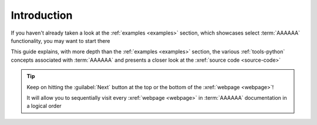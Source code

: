 .. 0.3.0

.. _user-intro:

############
Introduction
############

If you haven't already taken a look at the :ref:`examples <examples>`
section, which showcases select :term:`AAAAAA` functionality, you may want to
start there

This guide explains, with more depth than the
:ref:`examples <examples>` section, the various
:ref:`tools-python` concepts associated with :term:`AAAAAA` and presents a
closer look at the :xref:`source code <source-code>`

.. tip::
   Keep on hitting the :guilabel:`Next` button at the top or the bottom of the
   :xref:`webpage <webpage>`!

   It will allow you to sequentially visit every :xref:`webpage <webpage>` in
   :term:`AAAAAA` documentation in a logical order
